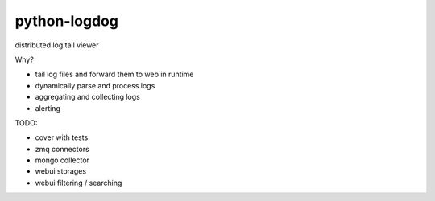 python-logdog
-------------

distributed log tail viewer

Why?

- tail log files and forward them to web in runtime
- dynamically parse and process logs
- aggregating and collecting logs
- alerting

TODO:

- cover with tests
- zmq connectors
- mongo collector
- webui storages
- webui filtering / searching
